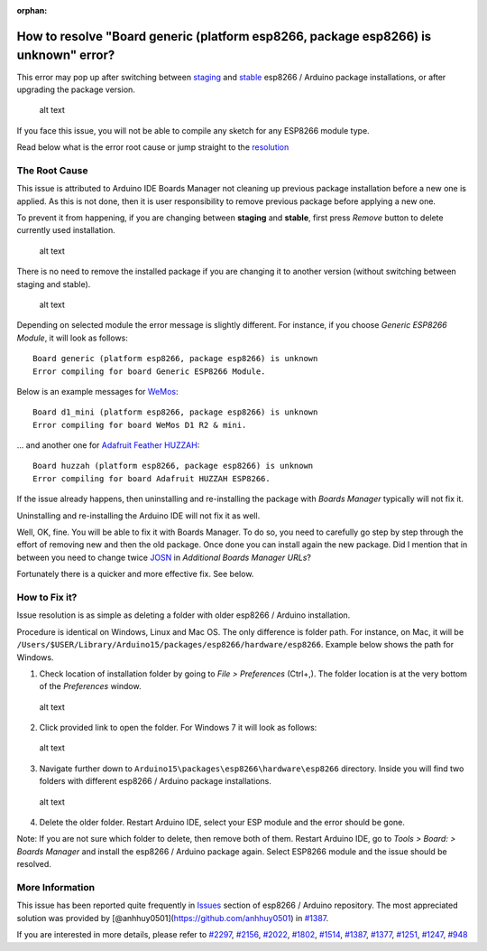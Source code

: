 :orphan:

How to resolve "Board generic (platform esp8266, package esp8266) is unknown" error?
------------------------------------------------------------------------------------

This error may pop up after switching between
`staging <https://github.com/esp8266/Arduino#staging-version->`__ and
`stable <https://github.com/esp8266/Arduino#stable-version->`__ esp8266
/ Arduino package installations, or after upgrading the package version.

.. figure:: pictures/a04-board-is-unknown-error.png
   :alt: Board nodemcu2 (platform esp8266, package esp8266) is unknown error

   alt text

If you face this issue, you will not be able to compile any sketch for
any ESP8266 module type.

Read below what is the error root cause or jump straight to the
`resolution <#how-to-fix-it>`__

The Root Cause
~~~~~~~~~~~~~~

This issue is attributed to Arduino IDE Boards Manager not cleaning up
previous package installation before a new one is applied. As this is
not done, then it is user responsibility to remove previous package
before applying a new one.

To prevent it from happening, if you are changing between **staging**
and **stable**, first press *Remove* button to delete currently used
installation.

.. figure:: pictures/a04-remove-package-yes.png
   :alt: If changing between staging and stable, remove currently installed package

   alt text

There is no need to remove the installed package if you are changing it
to another version (without switching between staging and stable).

.. figure:: pictures/a04-remove-package-no.png
   :alt: No need to remove installed package if changing its version

   alt text

Depending on selected module the error message is slightly different.
For instance, if you choose *Generic ESP8266 Module*, it will look as
follows:

::

    Board generic (platform esp8266, package esp8266) is unknown
    Error compiling for board Generic ESP8266 Module.

Below is an example messages for
`WeMos <../boards.rst#wemos-d1-r2-mini>`__:

::

    Board d1_mini (platform esp8266, package esp8266) is unknown
    Error compiling for board WeMos D1 R2 & mini.

... and another one for `Adafruit Feather
HUZZAH <../boards.rst#adafruit-feather-huzzah-esp8266>`__:

::

    Board huzzah (platform esp8266, package esp8266) is unknown
    Error compiling for board Adafruit HUZZAH ESP8266.

If the issue already happens, then uninstalling and re-installing the
package with *Boards Manager* typically will not fix it.

Uninstalling and re-installing the Arduino IDE will not fix it as well.

Well, OK, fine. You will be able to fix it with Boards Manager. To do
so, you need to carefully go step by step through the effort of removing
new and then the old package. Once done you can install again the new
package. Did I mention that in between you need to change twice
`JOSN <https://github.com/esp8266/Arduino#installing-with-boards-manager>`__
in *Additional Boards Manager URLs*?

Fortunately there is a quicker and more effective fix. See below.

How to Fix it?
~~~~~~~~~~~~~~

Issue resolution is as simple as deleting a folder with older esp8266 /
Arduino installation.

Procedure is identical on Windows, Linux and Mac OS. The only difference
is folder path. For instance, on Mac, it will be
``/Users/$USER/Library/Arduino15/packages/esp8266/hardware/esp8266``.
Example below shows the path for Windows.

1. Check location of installation folder by going to *File >
   Preferences* (Ctrl+,). The folder location is at the very bottom of
   the *Preferences* window.

.. figure:: pictures/a04-arduino-ide-preferences.png
   :alt: Checking of Arduino IDE Preferences

   alt text

2. Click provided link to open the folder. For Windows 7 it will look as
   follows:

.. figure:: pictures/a04-contents-of-preferences-folder.png
   :alt: Contents of Arduino IDE preferences folder

   alt text

3. Navigate further down to
   ``Arduino15\packages\esp8266\hardware\esp8266`` directory. Inside you
   will find two folders with different esp8266 / Arduino package
   installations.

.. figure:: pictures/a04-contents-of-package-folder.png
   :alt: Checking of contents of esp8266 / Arduino package folder

   alt text

4. Delete the older folder. Restart Arduino IDE, select your ESP module
   and the error should be gone.

Note: If you are not sure which folder to delete, then remove both of
them. Restart Arduino IDE, go to *Tools > Board: > Boards Manager* and
install the esp8266 / Arduino package again. Select ESP8266 module and
the issue should be resolved.

More Information
~~~~~~~~~~~~~~~~

This issue has been reported quite frequently in
`Issues <https://github.com/esp8266/Arduino/issues>`__ section of
esp8266 / Arduino repository. The most appreciated solution was provided
by [@anhhuy0501](https://github.com/anhhuy0501) in
`#1387 <https://github.com/esp8266/Arduino/issues/1387#issuecomment-204865028>`__.

If you are interested in more details, please refer to
`#2297 <https://github.com/esp8266/Arduino/issues/2297>`__,
`#2156 <https://github.com/esp8266/Arduino/issues/2156>`__,
`#2022 <https://github.com/esp8266/Arduino/issues/2022>`__,
`#1802 <https://github.com/esp8266/Arduino/issues/1802>`__,
`#1514 <https://github.com/esp8266/Arduino/issues/1514>`__,
`#1387 <https://github.com/esp8266/Arduino/issues/1387>`__,
`#1377 <https://github.com/esp8266/Arduino/issues/1377>`__,
`#1251 <https://github.com/esp8266/Arduino/issues/1251>`__,
`#1247 <https://github.com/esp8266/Arduino/issues/1247>`__,
`#948 <https://github.com/esp8266/Arduino/issues/948>`__
